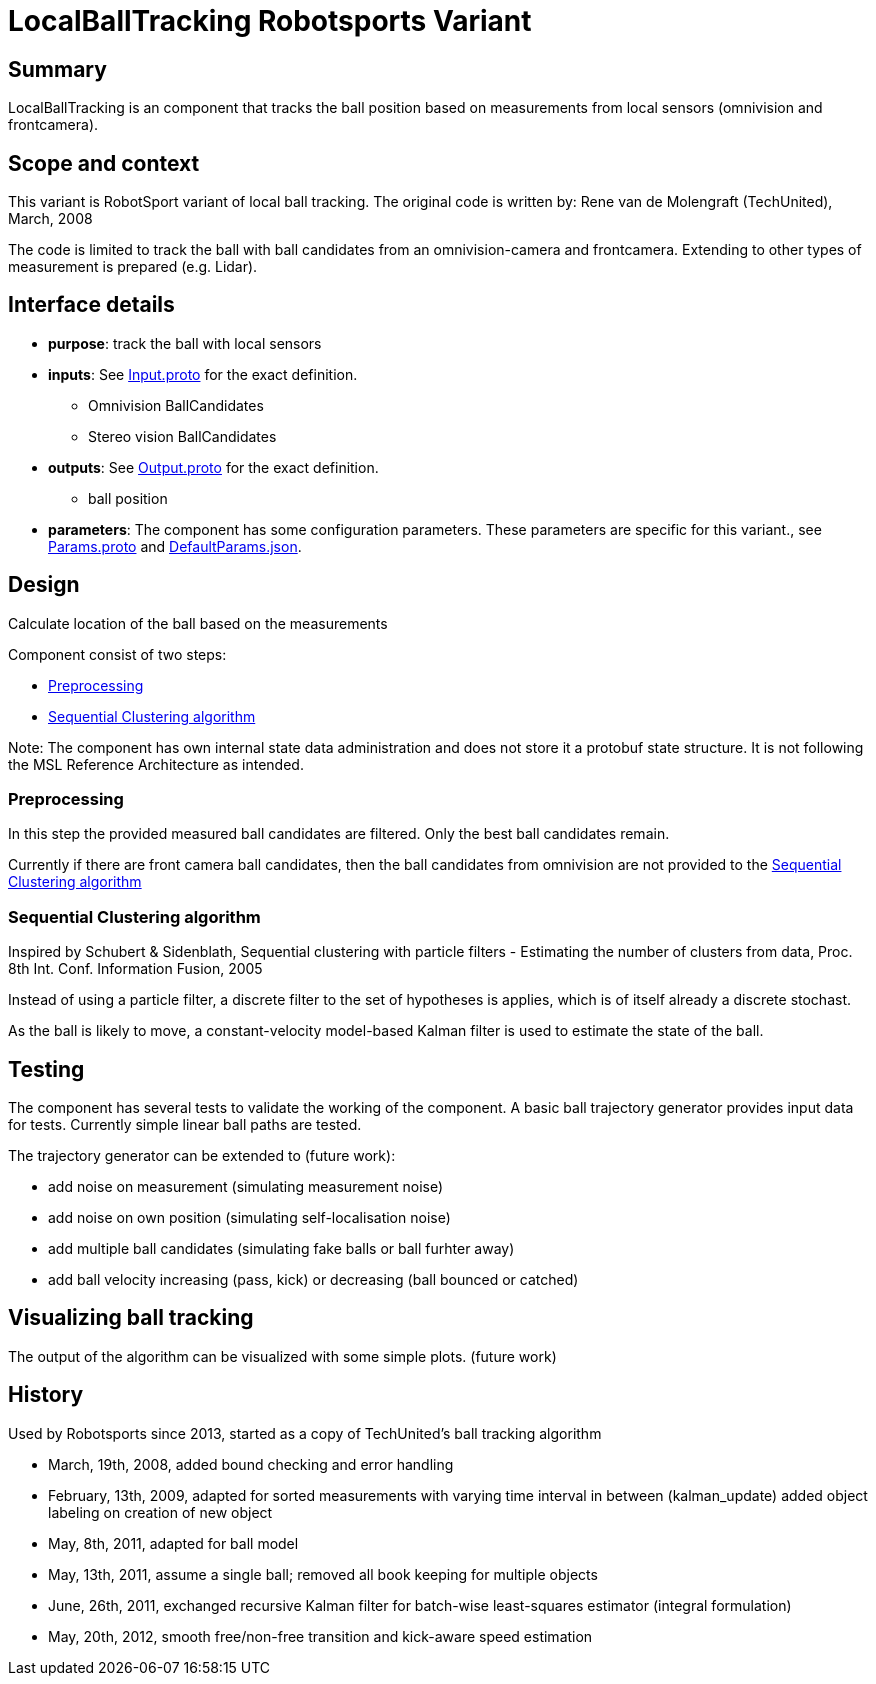 = LocalBallTracking Robotsports Variant

== Summary

LocalBallTracking is an component that tracks the ball position based on measurements from local sensors 
(omnivision and frontcamera). 

== Scope and context

This variant is RobotSport variant of local ball tracking. 
The original code is written by: Rene van de Molengraft (TechUnited), March, 2008

The code is limited to track the ball with ball candidates from an omnivision-camera and frontcamera. 
Extending to other types of measurement is prepared (e.g. Lidar).
 
== Interface details

* **purpose**: track the ball with local sensors
* **inputs**: See link:./interface/Input.proto[Input.proto] for the exact definition.
    ** Omnivision BallCandidates  
    ** Stereo vision BallCandidates  

* **outputs**:  See link:./interface/Output.proto[Output.proto] for the exact definition.  
    ** ball position

* *parameters*:  
The component has some configuration parameters.  These parameters are specific for this variant., 
see link:./interface/Params.proto[Params.proto] and 
link:./interface/DefaultParams.json[DefaultParams.json].

== Design

Calculate location of the ball based on the measurements

Component consist of two steps:

* <<Preprocessing>>
* <<Sequential Clustering algorithm>>

Note: The component has own internal state data administration and does not store it a protobuf state structure.
It is not following the MSL Reference Architecture as intended. 

=== Preprocessing
In this step the provided measured ball candidates are filtered. 
Only the best ball candidates remain.

Currently if there are front camera ball candidates, then the ball candidates from omnivision are not provided to the <<Sequential Clustering algorithm>>

=== Sequential Clustering algorithm

Inspired by Schubert & Sidenblath, Sequential clustering with particle filters - Estimating the number of clusters from data, Proc. 8th Int. Conf. Information Fusion, 2005

Instead of using a particle filter, a discrete filter to the set of hypotheses is applies, which is of itself already a discrete stochast.

As the ball is likely to move,  a constant-velocity model-based Kalman filter is used to estimate the state of the ball.

== Testing
The component has several tests to validate the working of the component.
A basic ball trajectory generator provides input data for tests.
Currently simple linear ball paths are tested.

The trajectory generator can be extended to (future work):

* add noise on measurement (simulating measurement noise)
* add noise on own position (simulating self-localisation noise)
* add multiple ball candidates (simulating fake balls or ball furhter away)
* add ball velocity increasing (pass, kick) or decreasing (ball bounced or catched) 

== Visualizing ball tracking
The output of the algorithm can be visualized with some simple plots.  
(future work)


== History

Used by Robotsports since 2013, started as a copy of TechUnited's ball tracking algorithm

* March, 19th, 2008, added bound checking and error handling
* February, 13th, 2009, adapted for sorted measurements with varying time interval in between (kalman_update) added object labeling on creation of new object
* May, 8th, 2011, adapted for ball model
* May, 13th, 2011, assume a single ball; removed all book keeping for multiple objects
* June, 26th, 2011, exchanged recursive Kalman filter for batch-wise least-squares estimator (integral formulation)
* May, 20th, 2012, smooth free/non-free transition and kick-aware speed estimation

 